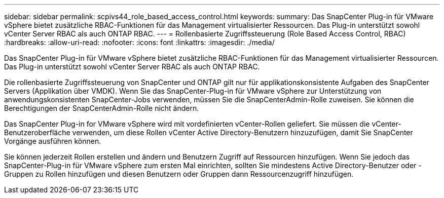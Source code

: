 ---
sidebar: sidebar 
permalink: scpivs44_role_based_access_control.html 
keywords:  
summary: Das SnapCenter Plug-in für VMware vSphere bietet zusätzliche RBAC-Funktionen für das Management virtualisierter Ressourcen. Das Plug-in unterstützt sowohl vCenter Server RBAC als auch ONTAP RBAC. 
---
= Rollenbasierte Zugriffssteuerung (Role Based Access Control, RBAC)
:hardbreaks:
:allow-uri-read: 
:nofooter: 
:icons: font
:linkattrs: 
:imagesdir: ./media/


[role="lead"]
Das SnapCenter Plug-in für VMware vSphere bietet zusätzliche RBAC-Funktionen für das Management virtualisierter Ressourcen. Das Plug-in unterstützt sowohl vCenter Server RBAC als auch ONTAP RBAC.

Die rollenbasierte Zugriffssteuerung von SnapCenter und ONTAP gilt nur für applikationskonsistente Aufgaben des SnapCenter Servers (Applikation über VMDK). Wenn Sie das SnapCenter-Plug-in für VMware vSphere zur Unterstützung von anwendungskonsistenten SnapCenter-Jobs verwenden, müssen Sie die SnapCenterAdmin-Rolle zuweisen. Sie können die Berechtigungen der SnapCenterAdmin-Rolle nicht ändern.

Das SnapCenter Plug-in for VMware vSphere wird mit vordefinierten vCenter-Rollen geliefert.  Sie müssen die vCenter-Benutzeroberfläche verwenden, um diese Rollen vCenter Active Directory-Benutzern hinzuzufügen, damit Sie SnapCenter Vorgänge ausführen können.

Sie können jederzeit Rollen erstellen und ändern und Benutzern Zugriff auf Ressourcen hinzufügen. Wenn Sie jedoch das SnapCenter-Plug-in für VMware vSphere zum ersten Mal einrichten, sollten Sie mindestens Active Directory-Benutzer oder -Gruppen zu Rollen hinzufügen und diesen Benutzern oder Gruppen dann Ressourcenzugriff hinzufügen.

